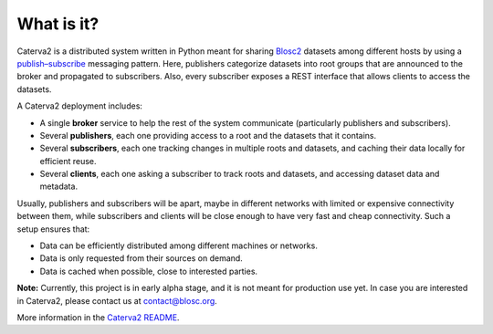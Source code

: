 What is it?
===========

Caterva2 is a distributed system written in Python meant for sharing `Blosc2 <https://www.blosc.org/pages/blosc-in-depth/>`_ datasets among different hosts by using a `publish–subscribe <https://en.wikipedia.org/wiki/Publish–subscribe_pattern>`_ messaging pattern.  Here, publishers categorize datasets into root groups that are announced to the broker and propagated to subscribers.  Also, every subscriber exposes a REST interface that allows clients to access the datasets.

A Caterva2 deployment includes:

- A single **broker** service to help the rest of the system communicate (particularly publishers and subscribers).
- Several **publishers**, each one providing access to a root and the datasets that it contains.
- Several **subscribers**, each one tracking changes in multiple roots and datasets, and caching their data locally for efficient reuse.
- Several **clients**, each one asking a subscriber to track roots and datasets, and accessing dataset data and metadata.

Usually, publishers and subscribers will be apart, maybe in different networks with limited or expensive connectivity between them, while subscribers and clients will be close enough to have very fast and cheap connectivity.  Such a setup ensures that:

- Data can be efficiently distributed among different machines or networks.
- Data is only requested from their sources on demand.
- Data is cached when possible, close to interested parties.

**Note:** Currently, this project is in early alpha stage, and it is not meant for production use yet.
In case you are interested in Caterva2, please contact us at contact@blosc.org.

More information in the `Caterva2 README <https://github.com/Blosc/Caterva2>`_.
